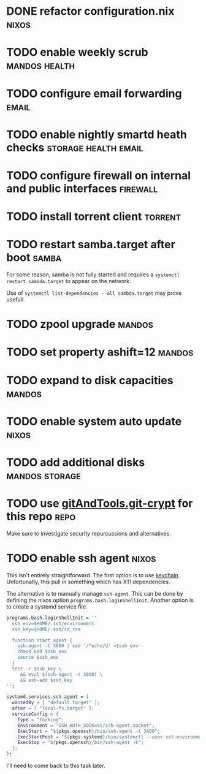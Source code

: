 * DONE refactor configuration.nix				      :nixos:
* TODO enable weekly scrub				      :mandos:health:
* TODO configure email forwarding				      :email:
* TODO enable nightly smartd heath checks	       :storage:health:email:
* TODO configure firewall on internal and public interfaces	   :firewall:
* TODO install torrent client 					    :torrent:
* TODO restart samba.target after boot				      :samba:

  For some reason, samba is not fully started and requires a
  =systemctl restart sambda.target= to appear on the network.

  Use of =systemctl list-dependencies --all sambda.target= may prove
  usefull.

* TODO zpool upgrade						     :mandos:
* TODO set property ashift=12					     :mandos:
* TODO expand to disk capacities				     :mandos:
* TODO enable system auto update				      :nixos:
* TODO add additional disks				     :mandos:storage:
* TODO use [[https://github.com/AGWA/git-crypt][gitAndTools.git-crypt]] for this repo			       :repo:
  Make sure to investigate security repurcussions and alternatives.
* TODO enable ssh agent						      :nixos:

  This isn't entirely straightforward.  The first option is to use
  [[http://www.funtoo.org/Keychain][keychain]]. Unfortunatly, this pull in something which has X11
  dependencies.

  The alternative is to manually manage =ssh-agent=.  This can be done
  by defining the nixos option =programs.bash.loginShellInit=.
  Another option is to create a systemd service file.

  #+begin_src nix
  programs.bash.loginShellInit = ''
    ssh_env=$HOME/.ssh/environment
    ssh_key=$HOME/.ssh/id_rsa

    function start_agent {
      ssh-agent -t 3600 | sed '/^echo/d' >$ssh_env
      chmod 600 $ssh_env
      source $ssh_env
    }
    test -r $ssh_key \
       && eval $(ssh-agent -t 3600) \
       && ssh-add $ssh_key
  '';
  #+end_src

  #+begin_src nix
  systemd.services.ssh-agent = {
    wantedBy = [ "default.target" ];
    after = [ "local-fs.target" ];
    serviceConfig = {
      Type = "forking";
      Environment = "SSH_AUTH_SOCK=%t/ssh-agent.socket";
      ExecStart = "${pkgs.openssh}/bin/ssh-agent -t 3600";
      ExecStartPost = "${pkgs.systemd}/bin/systemctl --user set-environment SSH_AUTH_SOCK=$SSH_AUTH_SOCK";
      ExecStop = "${pkgs.openssh}/bin/ssh-agent -k";
    };
  };
  #+end_src

  I'll need to come back to this task later.
